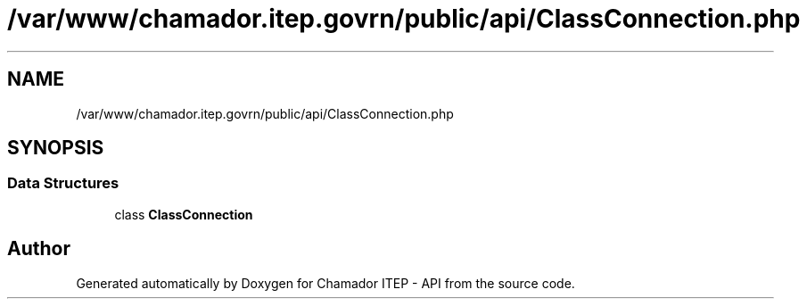 .TH "/var/www/chamador.itep.govrn/public/api/ClassConnection.php" 3 "Mon Apr 6 2020" "Chamador ITEP - API" \" -*- nroff -*-
.ad l
.nh
.SH NAME
/var/www/chamador.itep.govrn/public/api/ClassConnection.php
.SH SYNOPSIS
.br
.PP
.SS "Data Structures"

.in +1c
.ti -1c
.RI "class \fBClassConnection\fP"
.br
.in -1c
.SH "Author"
.PP 
Generated automatically by Doxygen for Chamador ITEP - API from the source code\&.
